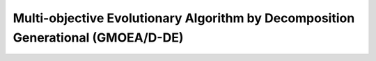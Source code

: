 Multi-objective Evolutionary Algorithm by Decomposition Generational (GMOEA/D-DE)
===================================================================

.. doxygenclass:: pagmo::moead_gen
   :members:

